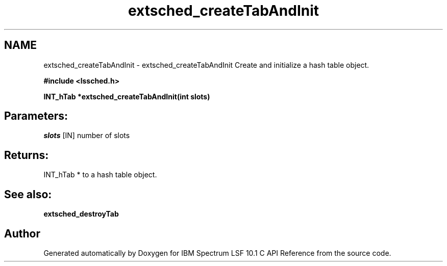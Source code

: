 .TH "extsched_createTabAndInit" 3 "10 Jun 2021" "Version 10.1" "IBM Spectrum LSF 10.1 C API Reference" \" -*- nroff -*-
.ad l
.nh
.SH NAME
extsched_createTabAndInit \- extsched_createTabAndInit 
Create and initialize a hash table object.
.PP
\fB#include <lssched.h>\fP
.PP
\fB INT_hTab *extsched_createTabAndInit(int slots)\fP
.PP
.SH "Parameters:"
\fIslots\fP [IN] number of slots
.PP
.SH "Returns:"
INT_hTab *  to a hash table object.
.PP
.SH "See also:"
\fBextsched_destroyTab\fP 
.PP

.SH "Author"
.PP 
Generated automatically by Doxygen for IBM Spectrum LSF 10.1 C API Reference from the source code.
